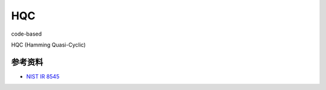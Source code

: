 HQC
===========================================

code-based

HQC (Hamming Quasi-Cyclic)


参考资料
----------------

- `NIST IR 8545 <https://nvlpubs.nist.gov/nistpubs/ir/2025/NIST.IR.8545.pdf>`_


